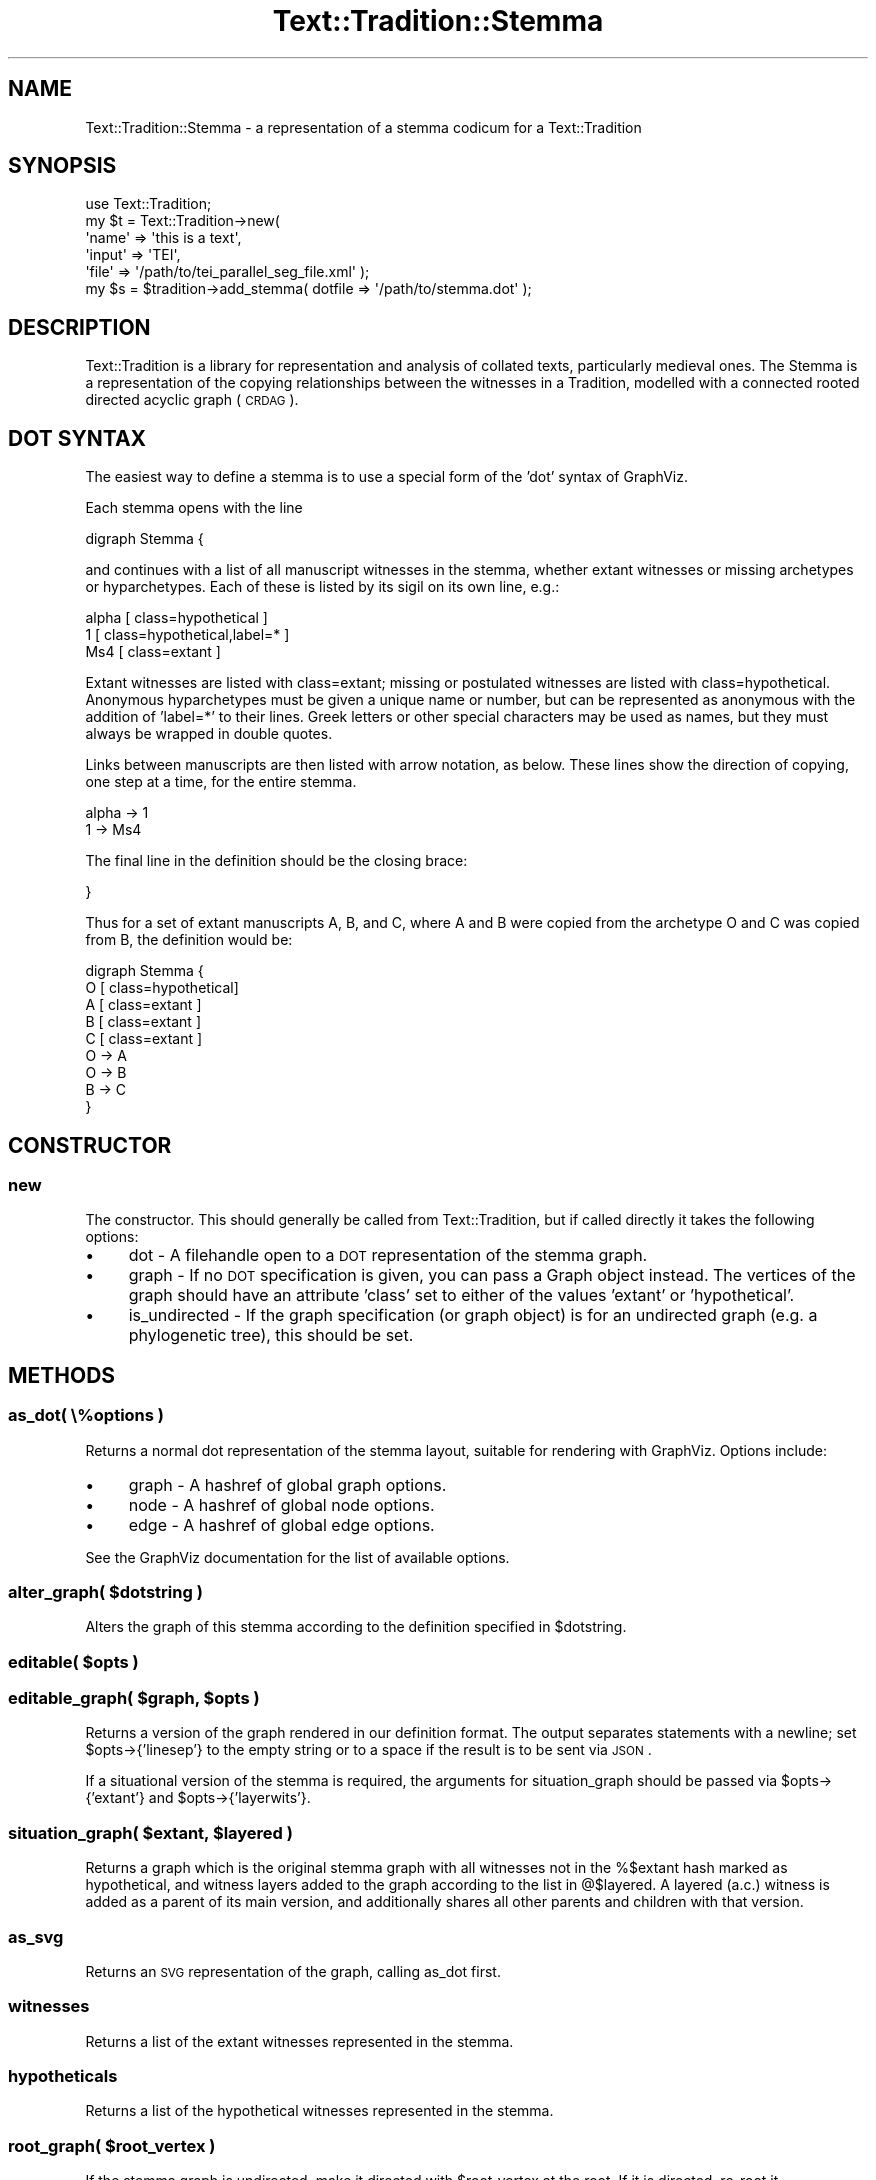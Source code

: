 .\" Automatically generated by Pod::Man 2.25 (Pod::Simple 3.20)
.\"
.\" Standard preamble:
.\" ========================================================================
.de Sp \" Vertical space (when we can't use .PP)
.if t .sp .5v
.if n .sp
..
.de Vb \" Begin verbatim text
.ft CW
.nf
.ne \\$1
..
.de Ve \" End verbatim text
.ft R
.fi
..
.\" Set up some character translations and predefined strings.  \*(-- will
.\" give an unbreakable dash, \*(PI will give pi, \*(L" will give a left
.\" double quote, and \*(R" will give a right double quote.  \*(C+ will
.\" give a nicer C++.  Capital omega is used to do unbreakable dashes and
.\" therefore won't be available.  \*(C` and \*(C' expand to `' in nroff,
.\" nothing in troff, for use with C<>.
.tr \(*W-
.ds C+ C\v'-.1v'\h'-1p'\s-2+\h'-1p'+\s0\v'.1v'\h'-1p'
.ie n \{\
.    ds -- \(*W-
.    ds PI pi
.    if (\n(.H=4u)&(1m=24u) .ds -- \(*W\h'-12u'\(*W\h'-12u'-\" diablo 10 pitch
.    if (\n(.H=4u)&(1m=20u) .ds -- \(*W\h'-12u'\(*W\h'-8u'-\"  diablo 12 pitch
.    ds L" ""
.    ds R" ""
.    ds C` ""
.    ds C' ""
'br\}
.el\{\
.    ds -- \|\(em\|
.    ds PI \(*p
.    ds L" ``
.    ds R" ''
'br\}
.\"
.\" Escape single quotes in literal strings from groff's Unicode transform.
.ie \n(.g .ds Aq \(aq
.el       .ds Aq '
.\"
.\" If the F register is turned on, we'll generate index entries on stderr for
.\" titles (.TH), headers (.SH), subsections (.SS), items (.Ip), and index
.\" entries marked with X<> in POD.  Of course, you'll have to process the
.\" output yourself in some meaningful fashion.
.ie \nF \{\
.    de IX
.    tm Index:\\$1\t\\n%\t"\\$2"
..
.    nr % 0
.    rr F
.\}
.el \{\
.    de IX
..
.\}
.\"
.\" Accent mark definitions (@(#)ms.acc 1.5 88/02/08 SMI; from UCB 4.2).
.\" Fear.  Run.  Save yourself.  No user-serviceable parts.
.    \" fudge factors for nroff and troff
.if n \{\
.    ds #H 0
.    ds #V .8m
.    ds #F .3m
.    ds #[ \f1
.    ds #] \fP
.\}
.if t \{\
.    ds #H ((1u-(\\\\n(.fu%2u))*.13m)
.    ds #V .6m
.    ds #F 0
.    ds #[ \&
.    ds #] \&
.\}
.    \" simple accents for nroff and troff
.if n \{\
.    ds ' \&
.    ds ` \&
.    ds ^ \&
.    ds , \&
.    ds ~ ~
.    ds /
.\}
.if t \{\
.    ds ' \\k:\h'-(\\n(.wu*8/10-\*(#H)'\'\h"|\\n:u"
.    ds ` \\k:\h'-(\\n(.wu*8/10-\*(#H)'\`\h'|\\n:u'
.    ds ^ \\k:\h'-(\\n(.wu*10/11-\*(#H)'^\h'|\\n:u'
.    ds , \\k:\h'-(\\n(.wu*8/10)',\h'|\\n:u'
.    ds ~ \\k:\h'-(\\n(.wu-\*(#H-.1m)'~\h'|\\n:u'
.    ds / \\k:\h'-(\\n(.wu*8/10-\*(#H)'\z\(sl\h'|\\n:u'
.\}
.    \" troff and (daisy-wheel) nroff accents
.ds : \\k:\h'-(\\n(.wu*8/10-\*(#H+.1m+\*(#F)'\v'-\*(#V'\z.\h'.2m+\*(#F'.\h'|\\n:u'\v'\*(#V'
.ds 8 \h'\*(#H'\(*b\h'-\*(#H'
.ds o \\k:\h'-(\\n(.wu+\w'\(de'u-\*(#H)/2u'\v'-.3n'\*(#[\z\(de\v'.3n'\h'|\\n:u'\*(#]
.ds d- \h'\*(#H'\(pd\h'-\w'~'u'\v'-.25m'\f2\(hy\fP\v'.25m'\h'-\*(#H'
.ds D- D\\k:\h'-\w'D'u'\v'-.11m'\z\(hy\v'.11m'\h'|\\n:u'
.ds th \*(#[\v'.3m'\s+1I\s-1\v'-.3m'\h'-(\w'I'u*2/3)'\s-1o\s+1\*(#]
.ds Th \*(#[\s+2I\s-2\h'-\w'I'u*3/5'\v'-.3m'o\v'.3m'\*(#]
.ds ae a\h'-(\w'a'u*4/10)'e
.ds Ae A\h'-(\w'A'u*4/10)'E
.    \" corrections for vroff
.if v .ds ~ \\k:\h'-(\\n(.wu*9/10-\*(#H)'\s-2\u~\d\s+2\h'|\\n:u'
.if v .ds ^ \\k:\h'-(\\n(.wu*10/11-\*(#H)'\v'-.4m'^\v'.4m'\h'|\\n:u'
.    \" for low resolution devices (crt and lpr)
.if \n(.H>23 .if \n(.V>19 \
\{\
.    ds : e
.    ds 8 ss
.    ds o a
.    ds d- d\h'-1'\(ga
.    ds D- D\h'-1'\(hy
.    ds th \o'bp'
.    ds Th \o'LP'
.    ds ae ae
.    ds Ae AE
.\}
.rm #[ #] #H #V #F C
.\" ========================================================================
.\"
.IX Title "Text::Tradition::Stemma 3"
.TH Text::Tradition::Stemma 3 "2012-09-21" "perl v5.16.1" "User Contributed Perl Documentation"
.\" For nroff, turn off justification.  Always turn off hyphenation; it makes
.\" way too many mistakes in technical documents.
.if n .ad l
.nh
.SH "NAME"
Text::Tradition::Stemma \- a representation of a stemma codicum for a Text::Tradition
.SH "SYNOPSIS"
.IX Header "SYNOPSIS"
.Vb 5
\&  use Text::Tradition;
\&  my $t = Text::Tradition\->new( 
\&    \*(Aqname\*(Aq => \*(Aqthis is a text\*(Aq,
\&    \*(Aqinput\*(Aq => \*(AqTEI\*(Aq,
\&    \*(Aqfile\*(Aq => \*(Aq/path/to/tei_parallel_seg_file.xml\*(Aq );
\&
\&  my $s = $tradition\->add_stemma( dotfile => \*(Aq/path/to/stemma.dot\*(Aq );
.Ve
.SH "DESCRIPTION"
.IX Header "DESCRIPTION"
Text::Tradition is a library for representation and analysis of collated
texts, particularly medieval ones.  The Stemma is a representation of the
copying relationships between the witnesses in a Tradition, modelled with
a connected rooted directed acyclic graph (\s-1CRDAG\s0).
.SH "DOT SYNTAX"
.IX Header "DOT SYNTAX"
The easiest way to define a stemma is to use a special form of the 'dot' 
syntax of GraphViz.
.PP
Each stemma opens with the line
.PP
.Vb 1
\& digraph Stemma {
.Ve
.PP
and continues with a list of all manuscript witnesses in the stemma, whether
extant witnesses or missing archetypes or hyparchetypes.  Each of these is
listed by its sigil on its own line, e.g.:
.PP
.Vb 3
\&  alpha [ class=hypothetical ]
\&  1 [ class=hypothetical,label=* ]
\&  Ms4 [ class=extant ]
.Ve
.PP
Extant witnesses are listed with class=extant; missing or postulated witnesses
are listed with class=hypothetical.  Anonymous hyparchetypes must be given a 
unique name or number, but can be represented as anonymous with the addition 
of 'label=*' to their lines.  Greek letters or other special characters may be
used as names, but they must always be wrapped in double quotes.
.PP
Links between manuscripts are then listed with arrow notation, as below. These 
lines show the direction of copying, one step at a time, for the entire stemma.
.PP
.Vb 2
\&  alpha \-> 1
\&  1 \-> Ms4
.Ve
.PP
The final line in the definition should be the closing brace:
.PP
.Vb 1
\& }
.Ve
.PP
Thus for a set of extant manuscripts A, B, and C, where A and B were copied 
from the archetype O and C was copied from B, the definition would be:
.PP
.Vb 9
\& digraph Stemma {
\&     O [ class=hypothetical]
\&     A [ class=extant ]
\&     B [ class=extant ]
\&     C [ class=extant ]
\&     O \-> A
\&     O \-> B
\&     B \-> C
\& }
.Ve
.SH "CONSTRUCTOR"
.IX Header "CONSTRUCTOR"
.SS "new"
.IX Subsection "new"
The constructor.  This should generally be called from Text::Tradition, but
if called directly it takes the following options:
.IP "\(bu" 4
dot \- A filehandle open to a \s-1DOT\s0 representation of the stemma graph.
.IP "\(bu" 4
graph \- If no \s-1DOT\s0 specification is given, you can pass a Graph object
instead.  The vertices of the graph should have an attribute 'class' set to
either of the values 'extant' or 'hypothetical'.
.IP "\(bu" 4
is_undirected \- If the graph specification (or graph object) is for an
undirected graph (e.g. a phylogenetic tree), this should be set.
.SH "METHODS"
.IX Header "METHODS"
.SS "as_dot( \e%options )"
.IX Subsection "as_dot( %options )"
Returns a normal dot representation of the stemma layout, suitable for rendering
with GraphViz.  Options include:
.IP "\(bu" 4
graph \- A hashref of global graph options.
.IP "\(bu" 4
node \- A hashref of global node options.
.IP "\(bu" 4
edge \- A hashref of global edge options.
.PP
See the GraphViz documentation for the list of available options.
.ie n .SS "alter_graph( $dotstring )"
.el .SS "alter_graph( \f(CW$dotstring\fP )"
.IX Subsection "alter_graph( $dotstring )"
Alters the graph of this stemma according to the definition specified
in \f(CW$dotstring\fR.
.ie n .SS "editable( $opts )"
.el .SS "editable( \f(CW$opts\fP )"
.IX Subsection "editable( $opts )"
.ie n .SS "editable_graph( $graph, $opts )"
.el .SS "editable_graph( \f(CW$graph\fP, \f(CW$opts\fP )"
.IX Subsection "editable_graph( $graph, $opts )"
Returns a version of the graph rendered in our definition format.  The
output separates statements with a newline; set \f(CW$opts\fR\->{'linesep'} to the 
empty string or to a space if the result is to be sent via \s-1JSON\s0.
.PP
If a situational version of the stemma is required, the arguments for 
situation_graph should be passed via \f(CW$opts\fR\->{'extant'} and \f(CW$opts\fR\->{'layerwits'}.
.ie n .SS "situation_graph( $extant, $layered )"
.el .SS "situation_graph( \f(CW$extant\fP, \f(CW$layered\fP )"
.IX Subsection "situation_graph( $extant, $layered )"
Returns a graph which is the original stemma graph with all witnesses not
in the %$extant hash marked as hypothetical, and witness layers added to
the graph according to the list in @$layered.  A layered (a.c.) witness is
added as a parent of its main version, and additionally shares all other
parents and children with that version.
.SS "as_svg"
.IX Subsection "as_svg"
Returns an \s-1SVG\s0 representation of the graph, calling as_dot first.
.SS "witnesses"
.IX Subsection "witnesses"
Returns a list of the extant witnesses represented in the stemma.
.SS "hypotheticals"
.IX Subsection "hypotheticals"
Returns a list of the hypothetical witnesses represented in the stemma.
.ie n .SS "root_graph( $root_vertex )"
.el .SS "root_graph( \f(CW$root_vertex\fP )"
.IX Subsection "root_graph( $root_vertex )"
If the stemma graph is undirected, make it directed with \f(CW$root_vertex\fR at the root.
If it is directed, re-root it.
.SH "LICENSE"
.IX Header "LICENSE"
This package is free software and is provided \*(L"as is\*(R" without express
or implied warranty.  You can redistribute it and/or modify it under
the same terms as Perl itself.
.SH "AUTHOR"
.IX Header "AUTHOR"
Tara L Andrews <aurum@cpan.org>
